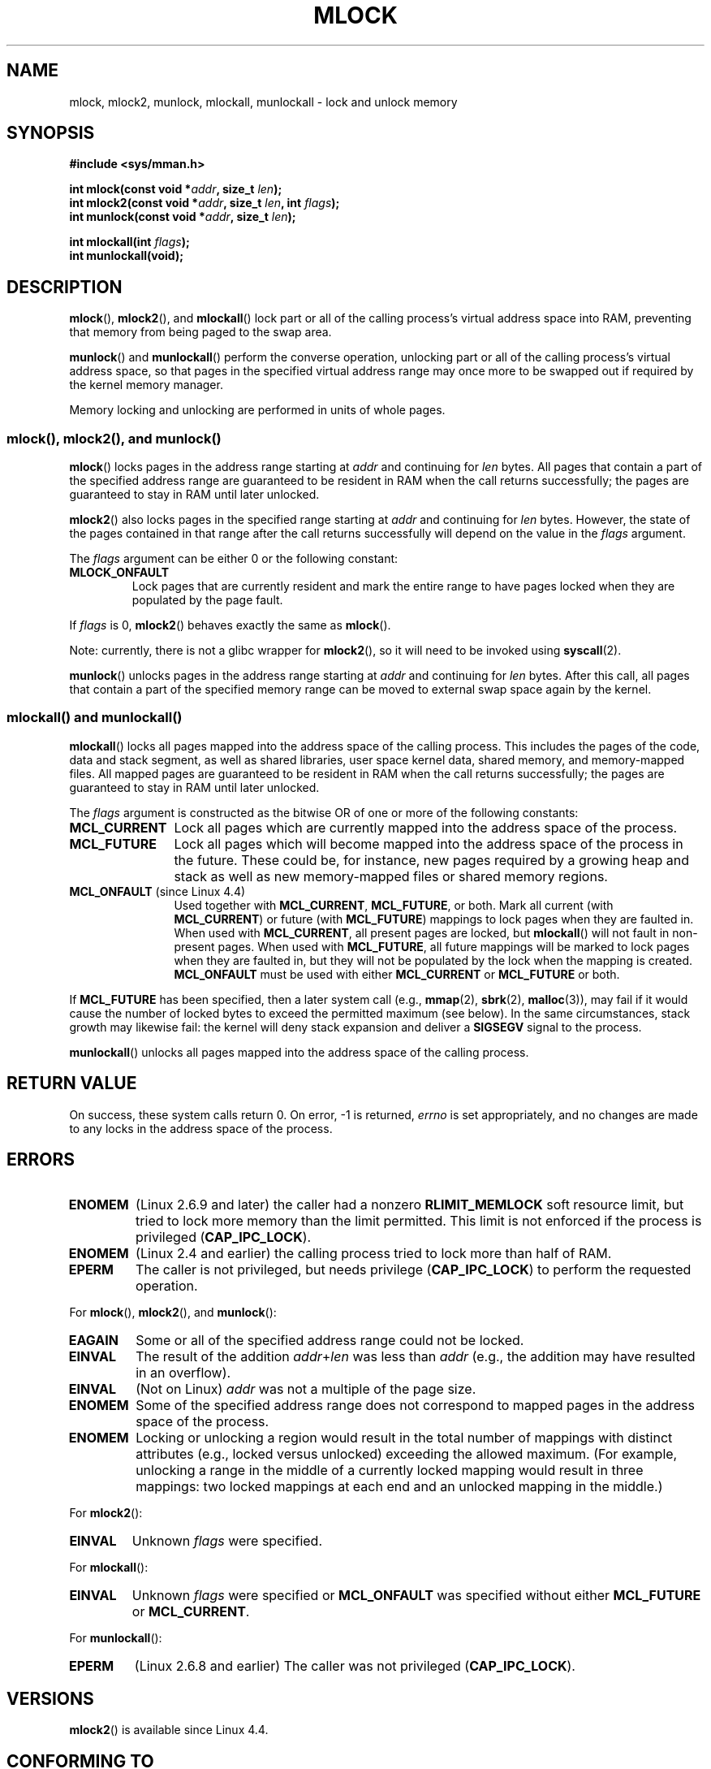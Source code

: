 .\" Copyright (C) Michael Kerrisk, 2004
.\"	using some material drawn from earlier man pages
.\"	written by Thomas Kuhn, Copyright 1996
.\"
.\" %%%LICENSE_START(GPLv2+_DOC_FULL)
.\" This is free documentation; you can redistribute it and/or
.\" modify it under the terms of the GNU General Public License as
.\" published by the Free Software Foundation; either version 2 of
.\" the License, or (at your option) any later version.
.\"
.\" The GNU General Public License's references to "object code"
.\" and "executables" are to be interpreted as the output of any
.\" document formatting or typesetting system, including
.\" intermediate and printed output.
.\"
.\" This manual is distributed in the hope that it will be useful,
.\" but WITHOUT ANY WARRANTY; without even the implied warranty of
.\" MERCHANTABILITY or FITNESS FOR A PARTICULAR PURPOSE.  See the
.\" GNU General Public License for more details.
.\"
.\" You should have received a copy of the GNU General Public
.\" License along with this manual; if not, see
.\" <http://www.gnu.org/licenses/>.
.\" %%%LICENSE_END
.\"
.TH MLOCK 2 2016-10-08 "Linux" "Linux Programmer's Manual"
.SH NAME
mlock, mlock2, munlock, mlockall, munlockall \- lock and unlock memory
.SH SYNOPSIS
.nf
.B #include <sys/mman.h>
.sp
.BI "int mlock(const void *" addr ", size_t " len );
.BI "int mlock2(const void *" addr ", size_t " len ", int " flags );
.BI "int munlock(const void *" addr ", size_t " len );
.sp
.BI "int mlockall(int " flags );
.B int munlockall(void);
.fi
.SH DESCRIPTION
.BR mlock (),
.BR mlock2 (),
and
.BR mlockall ()
lock part or all of the calling process's virtual address
space into RAM, preventing that memory from being paged to the
swap area.

.BR munlock ()
and
.BR munlockall ()
perform the converse operation,
unlocking part or all of the calling process's virtual
address space, so that pages in the specified virtual address range may
once more to be swapped out if required by the kernel memory manager.

Memory locking and unlocking are performed in units of whole pages.
.SS mlock(), mlock2(), and munlock()
.BR mlock ()
locks pages in the address range starting at
.I addr
and continuing for
.I len
bytes.
All pages that contain a part of the specified address range are
guaranteed to be resident in RAM when the call returns successfully;
the pages are guaranteed to stay in RAM until later unlocked.

.BR mlock2 ()
.\" commit a8ca5d0ecbdde5cc3d7accacbd69968b0c98764e
.\" commit de60f5f10c58d4f34b68622442c0e04180367f3f
.\" commit b0f205c2a3082dd9081f9a94e50658c5fa906ff1
also locks pages in the specified range starting at
.I addr
and continuing for
.I len
bytes.
However, the state of the pages contained in that range after the call
returns successfully will depend on the value in the
.I flags
argument.

The
.I flags
argument can be either 0 or the following constant:
.TP
.B MLOCK_ONFAULT
Lock pages that are currently resident and mark the entire range to have
pages locked when they are populated by the page fault.
.PP

If
.I flags
is 0,
.BR mlock2 ()
behaves exactly the same as
.BR mlock ().

Note: currently, there is not a glibc wrapper for
.BR mlock2 (),
so it will need to be invoked using
.BR syscall (2).

.BR munlock ()
unlocks pages in the address range starting at
.I addr
and continuing for
.I len
bytes.
After this call, all pages that contain a part of the specified
memory range can be moved to external swap space again by the kernel.
.SS mlockall() and munlockall()
.BR mlockall ()
locks all pages mapped into the address space of the
calling process.
This includes the pages of the code, data and stack
segment, as well as shared libraries, user space kernel data, shared
memory, and memory-mapped files.
All mapped pages are guaranteed
to be resident in RAM when the call returns successfully;
the pages are guaranteed to stay in RAM until later unlocked.

The
.I flags
argument is constructed as the bitwise OR of one or more of the
following constants:
.TP 1.2i
.B MCL_CURRENT
Lock all pages which are currently mapped into the address space of
the process.
.TP
.B MCL_FUTURE
Lock all pages which will become mapped into the address space of the
process in the future.
These could be, for instance, new pages required
by a growing heap and stack as well as new memory-mapped files or
shared memory regions.
.TP
.BR MCL_ONFAULT " (since Linux 4.4)"
Used together with
.BR MCL_CURRENT ,
.BR MCL_FUTURE ,
or both.
Mark all current (with
.BR MCL_CURRENT )
or future (with
.BR MCL_FUTURE )
mappings to lock pages when they are faulted in.
When used with
.BR MCL_CURRENT ,
all present pages are locked, but
.BR mlockall ()
will not fault in non-present pages.
When used with
.BR MCL_FUTURE ,
all future mappings will be marked to lock pages when they are faulted
in, but they will not be populated by the lock when the mapping is
created.
.B MCL_ONFAULT
must be used with either
.B MCL_CURRENT
or
.B MCL_FUTURE
or both.
.PP
If
.B MCL_FUTURE
has been specified, then a later system call (e.g.,
.BR mmap (2),
.BR sbrk (2),
.BR malloc (3)),
may fail if it would cause the number of locked bytes to exceed
the permitted maximum (see below).
In the same circumstances, stack growth may likewise fail:
the kernel will deny stack expansion and deliver a
.B SIGSEGV
signal to the process.

.BR munlockall ()
unlocks all pages mapped into the address space of the
calling process.
.SH RETURN VALUE
On success, these system calls return 0.
On error, \-1 is returned,
.I errno
is set appropriately, and no changes are made to any locks in the
address space of the process.
.SH ERRORS
.TP
.B ENOMEM
(Linux 2.6.9 and later) the caller had a nonzero
.B RLIMIT_MEMLOCK
soft resource limit, but tried to lock more memory than the limit
permitted.
This limit is not enforced if the process is privileged
.RB ( CAP_IPC_LOCK ).
.TP
.B ENOMEM
(Linux 2.4 and earlier) the calling process tried to lock more than
half of RAM.
.\" In the case of mlock(), this check is somewhat buggy: it doesn't
.\" take into account whether the to-be-locked range overlaps with
.\" already locked pages.  Thus, suppose we allocate
.\" (num_physpages / 4 + 1) of memory, and lock those pages once using
.\" mlock(), and then lock the *same* page range a second time.
.\" In the case, the second mlock() call will fail, since the check
.\" calculates that the process is trying to lock (num_physpages / 2 + 2)
.\" pages, which of course is not true.  (MTK, Nov 04, kernel 2.4.28)
.TP
.B EPERM
The caller is not privileged, but needs privilege
.RB ( CAP_IPC_LOCK )
to perform the requested operation.
.\"SVr4 documents an additional EAGAIN error code.
.LP
For
.BR mlock (),
.BR mlock2 (),
and
.BR munlock ():
.TP
.B EAGAIN
Some or all of the specified address range could not be locked.
.TP
.B EINVAL
The result of the addition
.IR addr + len
was less than
.IR addr
(e.g., the addition may have resulted in an overflow).
.TP
.B EINVAL
(Not on Linux)
.I addr
was not a multiple of the page size.
.TP
.B ENOMEM
Some of the specified address range does not correspond to mapped
pages in the address space of the process.
.TP
.B ENOMEM
Locking or unlocking a region would result in the total number of
mappings with distinct attributes (e.g., locked versus unlocked)
exceeding the allowed maximum.
.\" I.e., the number of VMAs would exceed the 64kB maximum
(For example, unlocking a range in the middle of a currently locked
mapping would result in three mappings:
two locked mappings at each end and an unlocked mapping in the middle.)
.LP
For
.BR mlock2 ():
.TP
.B EINVAL
Unknown \fIflags\fP were specified.
.LP
For
.BR mlockall ():
.TP
.B EINVAL
Unknown \fIflags\fP were specified or
.B MCL_ONFAULT
was specified without either
.B MCL_FUTURE
or
.BR MCL_CURRENT .
.LP
For
.BR munlockall ():
.TP
.B EPERM
(Linux 2.6.8 and earlier) The caller was not privileged
.RB ( CAP_IPC_LOCK ).
.SH VERSIONS
.BR mlock2 ()
is available since Linux 4.4.
.SH CONFORMING TO
POSIX.1-2001, POSIX.1-2008, SVr4.

mlock2 ()
is Linux specific.
.SH AVAILABILITY
On POSIX systems on which
.BR mlock ()
and
.BR munlock ()
are available,
.B _POSIX_MEMLOCK_RANGE
is defined in \fI<unistd.h>\fP and the number of bytes in a page
can be determined from the constant
.B PAGESIZE
(if defined) in \fI<limits.h>\fP or by calling
.IR sysconf(_SC_PAGESIZE) .

On POSIX systems on which
.BR mlockall ()
and
.BR munlockall ()
are available,
.B _POSIX_MEMLOCK
is defined in \fI<unistd.h>\fP to a value greater than 0.
(See also
.BR sysconf (3).)
.\" POSIX.1-2001: It shall be defined to -1 or 0 or 200112L.
.\" -1: unavailable, 0: ask using sysconf().
.\" glibc defines it to 1.
.SH NOTES
Memory locking has two main applications: real-time algorithms and
high-security data processing.
Real-time applications require
deterministic timing, and, like scheduling, paging is one major cause
of unexpected program execution delays.
Real-time applications will
usually also switch to a real-time scheduler with
.BR sched_setscheduler (2).
Cryptographic security software often handles critical bytes like
passwords or secret keys as data structures.
As a result of paging,
these secrets could be transferred onto a persistent swap store medium,
where they might be accessible to the enemy long after the security
software has erased the secrets in RAM and terminated.
(But be aware that the suspend mode on laptops and some desktop
computers will save a copy of the system's RAM to disk, regardless
of memory locks.)

Real-time processes that are using
.BR mlockall ()
to prevent delays on page faults should reserve enough
locked stack pages before entering the time-critical section,
so that no page fault can be caused by function calls.
This can be achieved by calling a function that allocates a
sufficiently large automatic variable (an array) and writes to the
memory occupied by this array in order to touch these stack pages.
This way, enough pages will be mapped for the stack and can be
locked into RAM.
The dummy writes ensure that not even copy-on-write
page faults can occur in the critical section.

Memory locks are not inherited by a child created via
.BR fork (2)
and are automatically removed (unlocked) during an
.BR execve (2)
or when the process terminates.
The
.BR mlockall ()
.B MCL_FUTURE
and
.B MCL_FUTURE | MCL_ONFAULT
settings are not inherited by a child created via
.BR fork (2)
and are cleared during an
.BR execve (2).

Note that
.BR fork (2)
will prepare the address space for a copy-on-write operation.
The consequence is that any write access that follows will cause
a page fault that in turn may cause high latencies for a real-time process.
Therefore, it is crucial not to invoke
.BR fork (2)
after an
.BR mlockall ()
or
.BR mlock ()
operation\(emnot even from a thread which runs at a low priority within
a process which also has a thread running at elevated priority.

The memory lock on an address range is automatically removed
if the address range is unmapped via
.BR munmap (2).

Memory locks do not stack, that is, pages which have been locked several times
by calls to
.BR mlock (),
.BR mlock2 (),
or
.BR mlockall ()
will be unlocked by a single call to
.BR munlock ()
for the corresponding range or by
.BR munlockall ().
Pages which are mapped to several locations or by several processes stay
locked into RAM as long as they are locked at least at one location or by
at least one process.

If a call to
.BR mlockall ()
which uses the
.B MCL_FUTURE
flag is followed by another call that does not specify this flag, the
changes made by the
.B MCL_FUTURE
call will be lost.

The
.BR mlock2 ()
.B MLOCK_ONFAULT
flag and the
.BR mlockall ()
.B MCL_ONFAULT
flag allow efficient memory locking for applications that deal with
large mappings where only a (small) portion of pages in the mapping are touched.
In such cases, locking all of the pages in a mapping would incur
a significant penalty for memory locking.
.SS Linux notes
Under Linux,
.BR mlock (),
.BR mlock2 (),
and
.BR munlock ()
automatically round
.I addr
down to the nearest page boundary.
However, the POSIX.1 specification of
.BR mlock ()
and
.BR munlock ()
allows an implementation to require that
.I addr
is page aligned, so portable applications should ensure this.

The
.I VmLck
field of the Linux-specific
.I /proc/[pid]/status
file shows how many kilobytes of memory the process with ID
.I PID
has locked using
.BR mlock (),
.BR mlock2 (),
.BR mlockall (),
and
.BR mmap (2)
.BR MAP_LOCKED .
.SS Limits and permissions
In Linux 2.6.8 and earlier,
a process must be privileged
.RB ( CAP_IPC_LOCK )
in order to lock memory and the
.B RLIMIT_MEMLOCK
soft resource limit defines a limit on how much memory the process may lock.

Since Linux 2.6.9, no limits are placed on the amount of memory
that a privileged process can lock and the
.B RLIMIT_MEMLOCK
soft resource limit instead defines a limit on how much memory an
unprivileged process may lock.
.SH BUGS
In Linux 4.8 and earlier,
a bug in the kernel's accounting of locked memory for unprivileged processes
(i.e., without
.BR CAP_IPC_LOCK )
meant that if the region specified by
.I addr
and
.I len
overlapped an existing lock,
then the already locked bytes in the overlapping region were counted twice
when checking against the limit.
Such double accounting could incorrectly calculate a "total locked memory"
value for the process that exceeded the
.BR RLIMIT_MEMLOCK
limit, with the result that
.BR mlock ()
and
.BR mlock2()
would fail on requests that should have succeeded.
This bug was fixed
.\" commit 0cf2f6f6dc605e587d2c1120f295934c77e810e8
in Linux 4.9

In the 2.4 series Linux kernels up to and including 2.4.17,
a bug caused the
.BR mlockall ()
.B MCL_FUTURE
flag to be inherited across a
.BR fork (2).
This was rectified in kernel 2.4.18.

Since kernel 2.6.9, if a privileged process calls
.I mlockall(MCL_FUTURE)
and later drops privileges (loses the
.B CAP_IPC_LOCK
capability by, for example,
setting its effective UID to a nonzero value),
then subsequent memory allocations (e.g.,
.BR mmap (2),
.BR brk (2))
will fail if the
.B RLIMIT_MEMLOCK
resource limit is encountered.
.\" See the following LKML thread:
.\" http://marc.theaimsgroup.com/?l=linux-kernel&m=113801392825023&w=2
.\" "Rationale for RLIMIT_MEMLOCK"
.\" 23 Jan 2006
.SH SEE ALSO
.BR minore (2),
.BR mmap (2),
.BR setrlimit (2),
.BR shmctl (2),
.BR sysconf (3),
.BR proc (5),
.BR capabilities (7)
